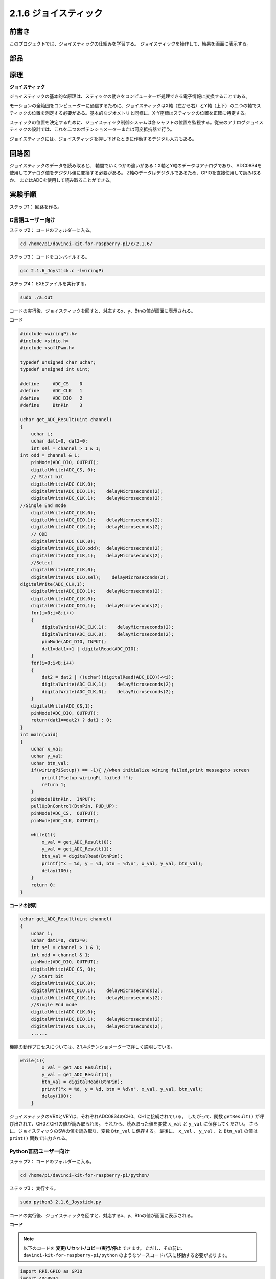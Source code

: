 2.1.6 ジョイスティック
======================


前書き
------------

このプロジェクトでは、ジョイスティックの仕組みを学習する。
ジョイスティックを操作して、結果を画面に表示する。

部品
----------

.. image:: media/image317.png


原理
---------

**ジョイスティック**

ジョイスティックの基本的な原理は、スティックの動きをコンピューターが処理できる電子情報に変換することである。

モーションの全範囲をコンピューターに通信するために、ジョイスティックはX軸（左から右）とY軸（上下）の二つの軸でスティックの位置を測定する必要がある。基本的なジオメトリと同様に、X-Y座標はスティックの位置を正確に特定する。

スティックの位置を決定するために、ジョイスティック制御システムは各シャフトの位置を監視する。従来のアナログジョイスティックの設計では、これを二つのポテンショメーターまたは可変抵抗器で行う。

ジョイスティックには、ジョイスティックを押し下げたときに作動するデジタル入力もある。

.. image:: media/image318.png

回路図
-----------------

ジョイスティックのデータを読み取ると、
軸間でいくつかの違いがある：X軸とY軸のデータはアナログであり、
ADC0834を使用してアナログ値をデジタル値に変換する必要がある。
Z軸のデータはデジタルであるため、GPIOを直接使用して読み取るか、
またはADCを使用して読み取ることができる。

.. image:: media/image319.png


.. image:: media/image320.png


実験手順
-----------------------

ステップ1： 回路を作る。

.. image:: media/image193.png
    :width: 800



C言語ユーザー向け
^^^^^^^^^^^^^^^^^^^^

ステップ2： コードのフォルダーに入る。

.. raw:: html

   <run></run>

.. code-block::

    cd /home/pi/davinci-kit-for-raspberry-pi/c/2.1.6/

ステップ3： コードをコンパイルする。

.. raw:: html

   <run></run>

.. code-block::

    gcc 2.1.6_Joystick.c -lwiringPi

ステップ4： EXEファイルを実行する。

.. raw:: html

   <run></run>

.. code-block::

    sudo ./a.out

コードの実行後、ジョイスティックを回すと、対応するx、y、Btnの値が画面に表示される。

**コード**

.. code-block:: c

    #include <wiringPi.h>
    #include <stdio.h>
    #include <softPwm.h>

    typedef unsigned char uchar;
    typedef unsigned int uint;

    #define     ADC_CS    0
    #define     ADC_CLK   1
    #define     ADC_DIO   2
    #define     BtnPin    3

    uchar get_ADC_Result(uint channel)
    {
        uchar i;
        uchar dat1=0, dat2=0;
        int sel = channel > 1 & 1;
    int odd = channel & 1;
        pinMode(ADC_DIO, OUTPUT);
        digitalWrite(ADC_CS, 0);
        // Start bit
        digitalWrite(ADC_CLK,0);
        digitalWrite(ADC_DIO,1);    delayMicroseconds(2);
        digitalWrite(ADC_CLK,1);    delayMicroseconds(2);
    //Single End mode
        digitalWrite(ADC_CLK,0);
        digitalWrite(ADC_DIO,1);    delayMicroseconds(2);
        digitalWrite(ADC_CLK,1);    delayMicroseconds(2);
        // ODD
        digitalWrite(ADC_CLK,0);
        digitalWrite(ADC_DIO,odd);  delayMicroseconds(2);
        digitalWrite(ADC_CLK,1);    delayMicroseconds(2);
        //Select
        digitalWrite(ADC_CLK,0);
        digitalWrite(ADC_DIO,sel);    delayMicroseconds(2);
    digitalWrite(ADC_CLK,1);
        digitalWrite(ADC_DIO,1);    delayMicroseconds(2);
        digitalWrite(ADC_CLK,0);
        digitalWrite(ADC_DIO,1);    delayMicroseconds(2);
        for(i=0;i<8;i++)
        {
            digitalWrite(ADC_CLK,1);    delayMicroseconds(2);
            digitalWrite(ADC_CLK,0);    delayMicroseconds(2);
            pinMode(ADC_DIO, INPUT);
            dat1=dat1<<1 | digitalRead(ADC_DIO);
        }
        for(i=0;i<8;i++)
        {
            dat2 = dat2 | ((uchar)(digitalRead(ADC_DIO))<<i);
            digitalWrite(ADC_CLK,1);    delayMicroseconds(2);
            digitalWrite(ADC_CLK,0);    delayMicroseconds(2);
        }
        digitalWrite(ADC_CS,1);
        pinMode(ADC_DIO, OUTPUT);
        return(dat1==dat2) ? dat1 : 0;
    }
    int main(void)
    {
        uchar x_val;
        uchar y_val;
        uchar btn_val;
        if(wiringPiSetup() == -1){ //when initialize wiring failed,print messageto screen
            printf("setup wiringPi failed !");
            return 1;
        }
        pinMode(BtnPin,  INPUT);
        pullUpDnControl(BtnPin, PUD_UP);
        pinMode(ADC_CS,  OUTPUT);
        pinMode(ADC_CLK, OUTPUT);

        while(1){
            x_val = get_ADC_Result(0);
            y_val = get_ADC_Result(1);
            btn_val = digitalRead(BtnPin);
            printf("x = %d, y = %d, btn = %d\n", x_val, y_val, btn_val);
            delay(100);
        }
        return 0;
    }

**コードの説明**

.. code-block:: c

    uchar get_ADC_Result(uint channel)
    {
        uchar i;
        uchar dat1=0, dat2=0;
        int sel = channel > 1 & 1;
        int odd = channel & 1;
        pinMode(ADC_DIO, OUTPUT);
        digitalWrite(ADC_CS, 0);
        // Start bit
        digitalWrite(ADC_CLK,0);
        digitalWrite(ADC_DIO,1);    delayMicroseconds(2);
        digitalWrite(ADC_CLK,1);    delayMicroseconds(2);
        //Single End mode
        digitalWrite(ADC_CLK,0);
        digitalWrite(ADC_DIO,1);    delayMicroseconds(2);
        digitalWrite(ADC_CLK,1);    delayMicroseconds(2);
        ......

機能の動作プロセスについては、2.1.4ポテンショメーターで詳しく説明している。

.. code-block:: c

    while(1){
            x_val = get_ADC_Result(0);
            y_val = get_ADC_Result(1);
            btn_val = digitalRead(BtnPin);
            printf("x = %d, y = %d, btn = %d\n", x_val, y_val, btn_val);
            delay(100);
        }

ジョイスティックのVRXとVRYは、それぞれADC0834のCH0、CH1に接続されている。
したがって、関数 ``getResult()`` が呼び出されて、CH0とCH1の値が読み取られる。
それから、読み取った値を変数 ``x_val`` と ``y_val`` に保存してください。
さらに、ジョイスティックのSWの値を読み取り、変数 ``Btn_val`` に保存する。
最後に、 ``x_val`` 、 ``y_val`` 、と ``Btn_val`` の値は ``print()`` 関数で出力される。

Python言語ユーザー向け
^^^^^^^^^^^^^^^^^^^^^^^^^

ステップ2： コードのフォルダーに入る。

.. raw:: html

   <run></run>

.. code-block::

    cd /home/pi/davinci-kit-for-raspberry-pi/python/

ステップ3： 実行する。

.. raw:: html

   <run></run>

.. code-block::

    sudo python3 2.1.6_Joystick.py

コードの実行後、ジョイスティックを回すと、対応するx、y、Btnの値が画面に表示される。


**コード**


.. note::

   以下のコードを **変更/リセット/コピー/実行/停止** できます。 ただし、その前に、 ``davinci-kit-for-raspberry-pi/python`` のようなソースコードパスに移動する必要があります。 
    
.. raw:: html

    <run></run>

.. code-block:: python

    import RPi.GPIO as GPIO
    import ADC0834
    import time

    BtnPin = 22

    def setup():
        # Set the GPIO modes to BCM Numbering
        GPIO.setmode(GPIO.BCM)
        GPIO.setup(BtnPin, GPIO.IN, pull_up_down=GPIO.PUD_UP)
        ADC0834.setup()

    def destroy():
        # Release resource
        GPIO.cleanup()

    def loop():
        while True:
            x_val = ADC0834.getResult(0)
            y_val = ADC0834.getResult(1)
            Btn_val = GPIO.input(BtnPin)
            print ('X: %d  Y: %d  Btn: %d' % (x_val, y_val, Btn_val))
            time.sleep(0.2)

    if __name__ == '__main__':
        setup()
        try:
            loop()
        except KeyboardInterrupt: # When 'Ctrl+C' is pressed, the program destroy() will be executed.
            destroy()

**コードの説明**

.. code-block:: python

    def loop():
        while True:
            x_val = ADC0834.getResult(0)
            y_val = ADC0834.getResult(1)
            Btn_val = GPIO.input(BtnPin)
            print ('X: %d  Y: %d  Btn: %d' % (x_val, y_val, Btn_val))
            time.sleep(0.2)

ジョイスティックのVRXとVRYは、それぞれADC0834のCH0、CH1に接続されている。
したがって、関数 ``getResult()`` が呼び出されて、CH0とCH1の値が読み取られる。
それから、読み取った値を変数 ``x_val`` と ``y_val`` に保存してください。
さらに、ジョイスティックのSWの値を読み取り、変数 ``Btn_val`` に保存する。
最後に、 ``x_val`` 、 ``y_val`` 、と ``Btn_val`` の値は ``print()`` 関数で出力される。

現象画像
------------------

.. image:: media/image194.jpeg


